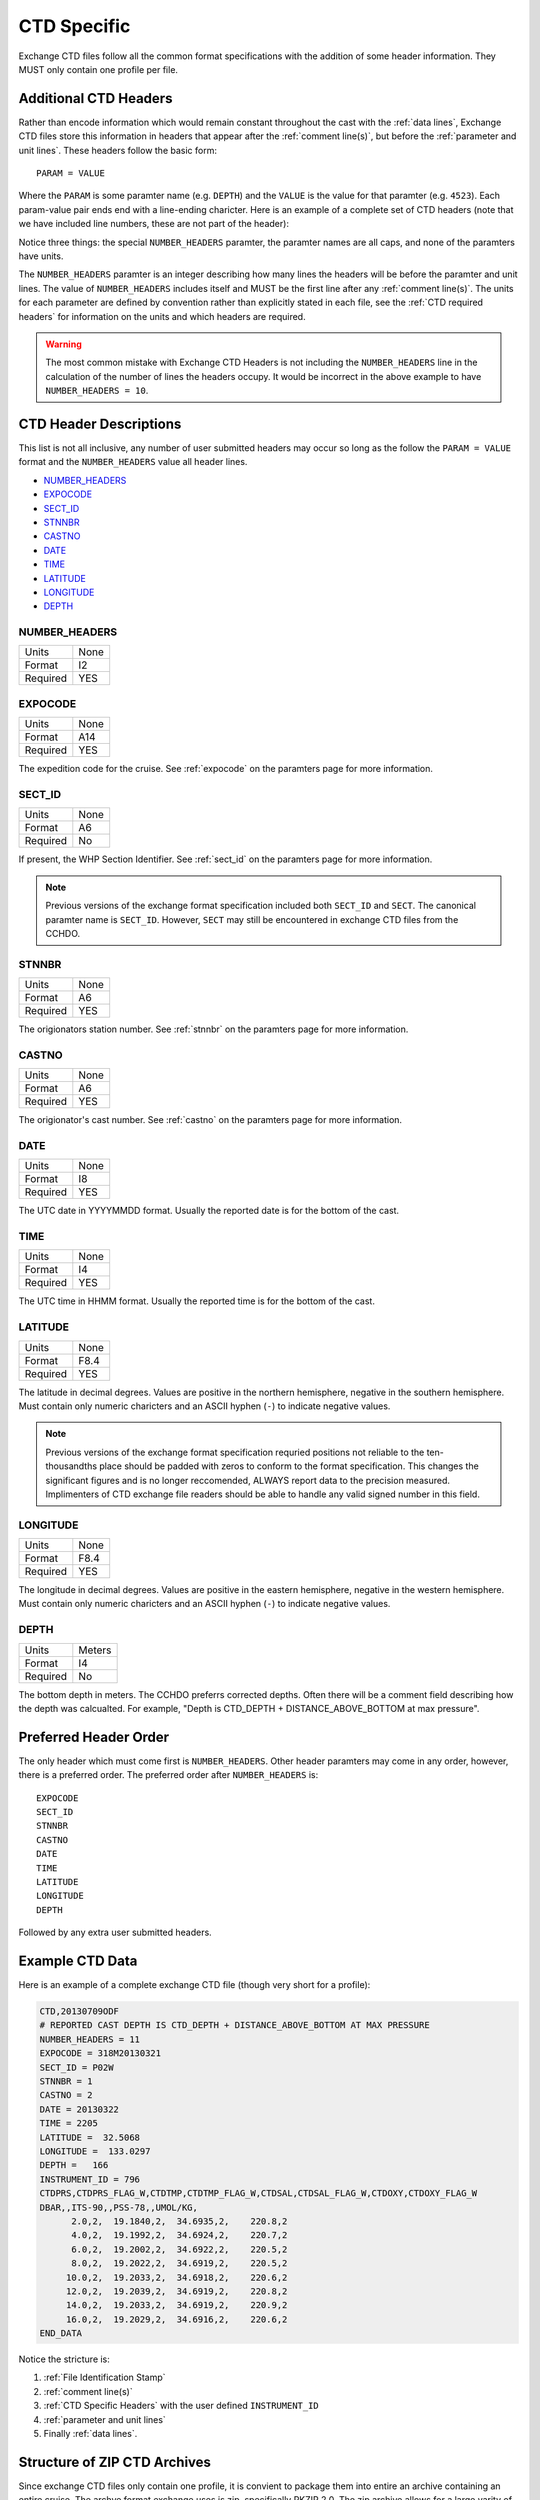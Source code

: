 .. _CTD Specific:

CTD Specific
============
Exchange CTD files follow all the common format specifications with the addition of some header information.
They MUST only contain one profile per file.

.. _CTD Specific Headers:

Additional CTD Headers
----------------------
Rather than encode information which would remain constant throughout the cast with the :ref:`data lines`, Exchange CTD files store this information in headers that appear after the :ref:`comment line(s)`, but before the :ref:`parameter and unit lines`.
These headers follow the basic form::

  PARAM = VALUE

Where the ``PARAM`` is some paramter name (e.g. ``DEPTH``) and the ``VALUE`` is the value for that paramter (e.g. ``4523``).
Each param-value pair ends end with a line-ending charicter.
Here is an example of a complete set of CTD headers (note that we have included line numbers, these are not part of the header):

.. code-block:: ini
  :linenos:

  NUMBER_HEADERS = 11
  EXPOCODE = 318M20130321
  SECT_ID = P02W
  STNNBR = 1
  CASTNO = 2
  DATE = 20130322
  TIME = 2205
  LATITUDE =  32.5068
  LONGITUDE =  133.0297
  DEPTH =   166
  INSTRUMENT_ID = 796

Notice three things: the special ``NUMBER_HEADERS`` paramter, the paramter names are all caps, and none of the paramters have units.

The ``NUMBER_HEADERS`` paramter is an integer describing how many lines the headers will be before the paramter and unit lines.
The value of ``NUMBER_HEADERS`` includes itself and MUST be the first line after any :ref:`comment line(s)`.
The units for each parameter are defined by convention rather than explicitly stated in each file, see the :ref:`CTD required headers` for information on the units and which headers are required.

.. warning::
  The most common mistake with Exchange CTD Headers is not including the ``NUMBER_HEADERS`` line in the calculation of the number of lines the headers occupy.
  It would be incorrect in the above example to have ``NUMBER_HEADERS = 10``.

.. _CTD required headers:

CTD Header Descriptions
-----------------------
This list is not all inclusive, any number of user submitted headers may occur so long as the follow the ``PARAM = VALUE`` format and the ``NUMBER_HEADERS`` value all header lines.

* NUMBER_HEADERS_
* EXPOCODE_
* SECT_ID_
* STNNBR_
* CASTNO_
* DATE_
* TIME_
* LATITUDE_
* LONGITUDE_
* DEPTH_

NUMBER_HEADERS
^^^^^^^^^^^^^^

=============== =========
Units           None
Format          I2
Required        YES
=============== =========

EXPOCODE
^^^^^^^^^^^^^^

=============== =========
Units           None
Format          A14
Required        YES
=============== =========

The expedition code for the cruise.
See :ref:`expocode` on the paramters page for more information.


SECT_ID
^^^^^^^^^^^^^^

=============== =========
Units           None
Format          A6
Required        No
=============== =========

If present, the WHP Section Identifier.
See :ref:`sect_id` on the paramters page for more information.

.. note::
  Previous versions of the exchange format specification included both ``SECT_ID`` and ``SECT``.
  The canonical paramter name is ``SECT_ID``.
  However, ``SECT`` may still be encountered in exchange CTD files from the CCHDO.

STNNBR
^^^^^^^^^^^^^^

=============== =========
Units           None
Format          A6
Required        YES
=============== =========

The origionators station number.
See :ref:`stnnbr` on the paramters page for more information.

CASTNO
^^^^^^^^^^^^^^

=============== =========
Units           None
Format          A6
Required        YES
=============== =========

The origionator's cast number.
See :ref:`castno` on the paramters page for more information.

DATE
^^^^^^^^^^^^^^

=============== =========
Units           None
Format          I8
Required        YES
=============== =========

The UTC date in YYYYMMDD format.
Usually the reported date is for the bottom of the cast.

TIME
^^^^^^^^^^^^^^

=============== =========
Units           None
Format          I4
Required        YES
=============== =========

The UTC time in HHMM format.
Usually the reported time is for the bottom of the cast.

LATITUDE
^^^^^^^^^^^^^^

=============== =========
Units           None
Format          F8.4
Required        YES
=============== =========

The latitude in decimal degrees.
Values are positive in the northern hemisphere, negative in the southern hemisphere.
Must contain only numeric charicters and an ASCII hyphen (``-``) to indicate negative values.

.. note::
  Previous versions of the exchange format specification requried positions not reliable to the ten-thousandths place should be padded with zeros to conform to the format specification.
  This changes the significant figures and is no longer reccomended, ALWAYS report data to the precision measured.
  Implimenters of CTD exchange file readers should be able to handle any valid signed number in this field.

LONGITUDE
^^^^^^^^^^^^^^

=============== =========
Units           None
Format          F8.4
Required        YES
=============== =========

The longitude in decimal degrees.
Values are positive in the eastern hemisphere, negative in the western hemisphere.
Must contain only numeric charicters and an ASCII hyphen (``-``) to indicate negative values.

DEPTH
^^^^^^^^^^^^^^

=============== =========
Units           Meters
Format          I4
Required        No
=============== =========

The bottom depth in meters.
The CCHDO preferrs corrected depths.
Often there will be a comment field describing how the depth was calcualted.
For example, "Depth is CTD_DEPTH + DISTANCE_ABOVE_BOTTOM at max pressure".

.. _preferred order:

Preferred Header Order
-----------------------
The only header which must come first is ``NUMBER_HEADERS``.
Other header paramters may come in any order, however, there is a preferred order.
The preferred order after ``NUMBER_HEADERS`` is::

  EXPOCODE
  SECT_ID
  STNNBR
  CASTNO
  DATE
  TIME
  LATITUDE
  LONGITUDE
  DEPTH

Followed by any extra user submitted headers.
  

.. _example ctd data:

Example CTD Data
----------------
Here is an example of a complete exchange CTD file (though very short for a profile):

.. code-block:: none

  CTD,20130709ODF
  # REPORTED CAST DEPTH IS CTD_DEPTH + DISTANCE_ABOVE_BOTTOM AT MAX PRESSURE
  NUMBER_HEADERS = 11
  EXPOCODE = 318M20130321
  SECT_ID = P02W
  STNNBR = 1
  CASTNO = 2
  DATE = 20130322
  TIME = 2205
  LATITUDE =  32.5068
  LONGITUDE =  133.0297
  DEPTH =   166
  INSTRUMENT_ID = 796
  CTDPRS,CTDPRS_FLAG_W,CTDTMP,CTDTMP_FLAG_W,CTDSAL,CTDSAL_FLAG_W,CTDOXY,CTDOXY_FLAG_W
  DBAR,,ITS-90,,PSS-78,,UMOL/KG,
        2.0,2,  19.1840,2,  34.6935,2,    220.8,2
        4.0,2,  19.1992,2,  34.6924,2,    220.7,2
        6.0,2,  19.2002,2,  34.6922,2,    220.5,2
        8.0,2,  19.2022,2,  34.6919,2,    220.5,2
       10.0,2,  19.2033,2,  34.6918,2,    220.6,2
       12.0,2,  19.2039,2,  34.6919,2,    220.8,2
       14.0,2,  19.2033,2,  34.6919,2,    220.9,2
       16.0,2,  19.2029,2,  34.6916,2,    220.6,2
  END_DATA

Notice the stricture is:

1. :ref:`File Identification Stamp`
2. :ref:`comment line(s)`
3. :ref:`CTD Specific Headers` with the user defined ``INSTRUMENT_ID``
4. :ref:`parameter and unit lines`
5. Finally :ref:`data lines`.

.. _ctd zip archive:

Structure of ZIP CTD Archives
-----------------------------
Since exchange CTD files only contain one profile, it is convient to package them into entire an archive containing an entire cruise.
The archve format exchange uses is zip, specifically PKZIP 2.0.
The zip archive allows for a large varity of structure so it is nessessary to define the structure here.

TODO: Confirm if documentation should be allowed in the zip archives, historicaly yes, but it might break JOA. It is easy to just say "only attempt to read the _ct1.csv files".

WORKING DRAFT:
Exchange CTD zip files MUST contain a flattened structure, that is, only files with no directory paths.
The files within the zip should be in the same order in which the stations were done.
Usually this means the filenames contain numerical information reguarding the station order.
All the files within the zip MUST have the ``_ct1.csv`` file extention. (fix if documentation is allowed)
